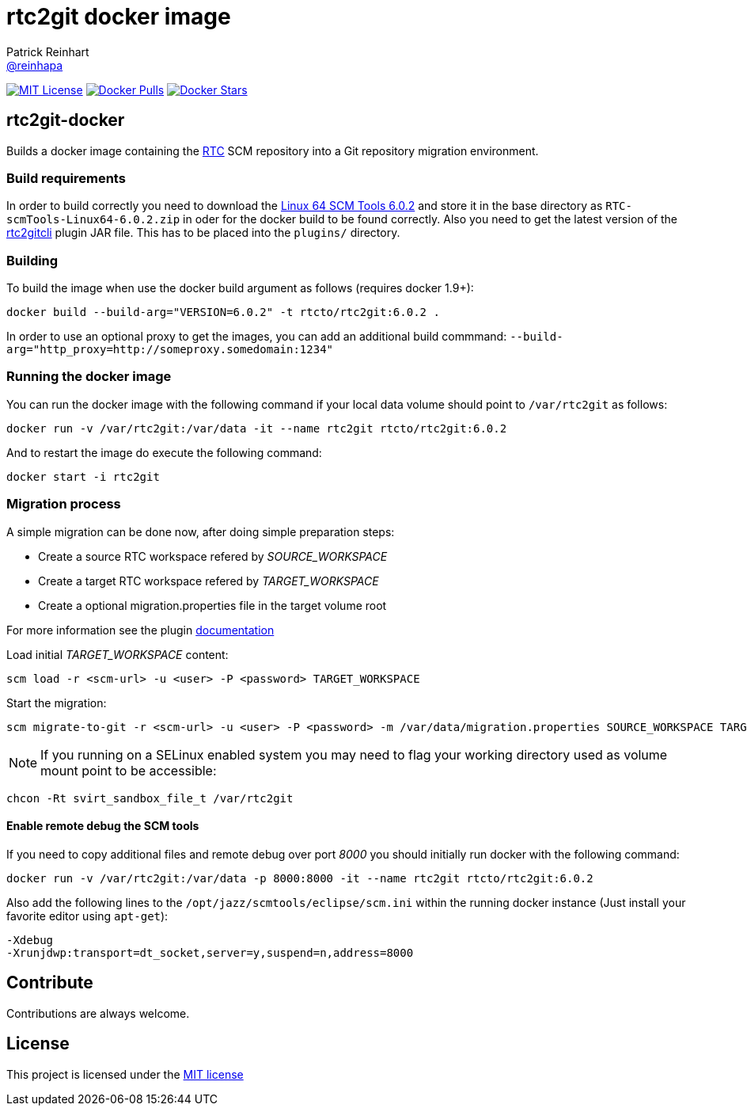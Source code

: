 = rtc2git docker image
Patrick Reinhart <https://github.com/reinhapa[@reinhapa]>
:project-full-path: rtcto/rtc2git-docker
:docker-path: rtcto/rtc2git
:github-branch: master
:rtc-version: 6.0.2

image:https://img.shields.io/badge/license-MIT-blue.svg["MIT License", link="https://github.com/{project-full-path}/blob/{github-branch}/LICENSE"]
image:https://img.shields.io/docker/pulls/{project-full-path}.svg["Docker Pulls", link="https://hub.docker.com/r/{docker-path}/"]
image:https://img.shields.io/docker/stars/{project-full-path}.svg["Docker Stars", link="https://hub.docker.com/r/{docker-path}/"]

== rtc2git-docker
Builds a docker image containing the https://jazz.net/products/rational-team-concert[RTC] 
SCM repository into a Git repository migration environment.

=== Build requirements
In order to build correctly you need to download the 
https://jazz.net/downloads/rational-team-concert/releases/{rtc-version}?p=allDownloads[Linux 64 SCM Tools {rtc-version}] 
and store it in the base directory as `RTC-scmTools-Linux64-{rtc-version}.zip` in oder for the docker build to be found correctly. 
Also you need to get the latest version of the https://github.com/rtcTo/rtc2gitcli[rtc2gitcli] plugin JAR file. This has to be 
placed into the `plugins/` directory. 

=== Building
To build the image when use the docker build argument as follows (requires docker 1.9+):

[source,bash,subs="verbatim,attributes"]
----
docker build --build-arg="VERSION={rtc-version}" -t rtcto/rtc2git:{rtc-version} .
----

In order to use an optional proxy to get the images, you can add an additional build commmand:
`--build-arg="http_proxy=http://someproxy.somedomain:1234"`

=== Running the docker image
You can run the docker image with the following command if your local data volume should point to `/var/rtc2git` as follows:

[source,bash,subs="verbatim,attributes"]
----
docker run -v /var/rtc2git:/var/data -it --name rtc2git rtcto/rtc2git:{rtc-version}
----

And to restart the image do execute the following command:

[source,bash]
----
docker start -i rtc2git
----

=== Migration process
A simple migration can be done now, after doing simple preparation steps:

- Create a source RTC workspace refered by _SOURCE_WORKSPACE_
- Create a target RTC workspace refered by _TARGET_WORKSPACE_
- Create a optional migration.properties file in the target volume root

For more information see the plugin https://github.com/rtcTo/rtc2gitcli/blob/master/README.md[documentation]

Load initial _TARGET_WORKSPACE_ content:

[source,bash]
----
scm load -r <scm-url> -u <user> -P <password> TARGET_WORKSPACE
----

Start the migration:

[source,bash]
----
scm migrate-to-git -r <scm-url> -u <user> -P <password> -m /var/data/migration.properties SOURCE_WORKSPACE TARGET_WORKSPACE
----

NOTE: If you running on a SELinux enabled system you may need to flag your working directory used as volume mount point 
to be accessible:

[source,bash]
----
chcon -Rt svirt_sandbox_file_t /var/rtc2git
----

==== Enable remote debug the SCM tools
If you need to copy additional files and remote debug over port _8000_ you should initially run docker with the following command:

[source,bash,subs="verbatim,attributes"]
----
docker run -v /var/rtc2git:/var/data -p 8000:8000 -it --name rtc2git rtcto/rtc2git:{rtc-version}
----

Also add the following lines to the `/opt/jazz/scmtools/eclipse/scm.ini` within the running docker instance (Just install your favorite
editor using `apt-get`):

[source,bash]
----
-Xdebug
-Xrunjdwp:transport=dt_socket,server=y,suspend=n,address=8000
----

== Contribute
Contributions are always welcome.

== License
This project is licensed under the https://github.com/{project-full-path}/blob/{github-branch}/LICENSE[MIT license]
